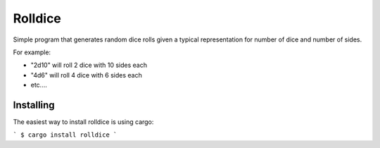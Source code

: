 ========
Rolldice
========

|TravisCI| |CratesIO|

Simple program that generates random dice rolls given a typical representation for
number of dice and number of sides.

For example:

- "2d10" will roll 2 dice with 10 sides each
- "4d6" will roll 4 dice with 6 sides each
- etc....


Installing
----------

The easiest way to install rolldice is using cargo:

```
$ cargo install rolldice
```

.. |TravisCI| image:: https://travis-ci.org/MichaelAquilina/rolldice.svg?branch=master
   :target: https://travis-ci.org/MichaelAquilina/rolldice

.. |CratesIO| image:: https://img.shields.io/crates/v/rolldice.svg
   :target: https://crates.io/crates/rolldice
